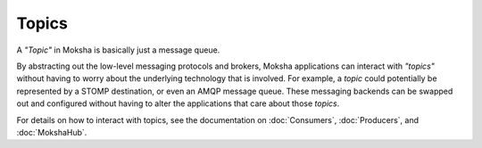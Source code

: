 ======
Topics
======

A `"Topic"` in Moksha is basically just a message queue.

By abstracting out the low-level messaging protocols and brokers, Moksha
applications can interact with `"topics"` without having to worry about the
underlying technology that is involved.  For example, a `topic` could
potentially be represented by a STOMP destination, or even an AMQP message
queue.  These messaging backends can be swapped out and configured without
having to alter the applications that care about those `topics`.

For details on how to interact with topics, see the documentation on :doc:`Consumers`, :doc:`Producers`, and :doc:`MokshaHub`.

